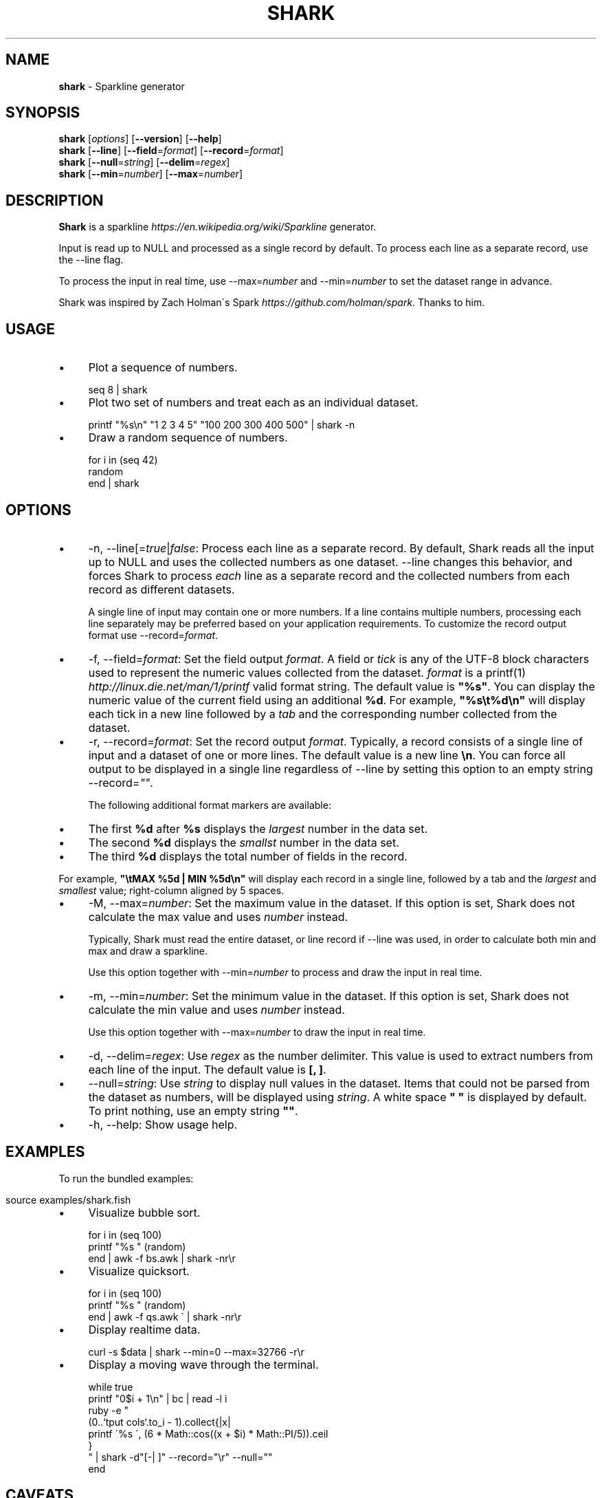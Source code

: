 .\" generated with Ronn/v0.7.3
.\" http://github.com/rtomayko/ronn/tree/0.7.3
.
.TH "SHARK" "1" "February 2016" "" "shark"
.
.SH "NAME"
\fBshark\fR \- Sparkline generator
.
.SH "SYNOPSIS"
\fBshark\fR [\fIoptions\fR] [\fB\-\-version\fR] [\fB\-\-help\fR]
.
.br
\fBshark\fR [\fB\-\-line\fR] [\fB\-\-field\fR=\fIformat\fR] [\fB\-\-record\fR=\fIformat\fR]
.
.br
\fBshark\fR [\fB\-\-null\fR=\fIstring\fR] [\fB\-\-delim\fR=\fIregex\fR]
.
.br
\fBshark\fR [\fB\-\-min\fR=\fInumber\fR] [\fB\-\-max\fR=\fInumber\fR]
.
.SH "DESCRIPTION"
\fBShark\fR is a sparkline \fIhttps://en\.wikipedia\.org/wiki/Sparkline\fR generator\.
.
.P
Input is read up to NULL and processed as a single record by default\. To process each line as a separate record, use the \-\-line flag\.
.
.P
To process the input in real time, use \-\-max=\fInumber\fR and \-\-min=\fInumber\fR to set the dataset range in advance\.
.
.P
Shark was inspired by Zach Holman\'s Spark \fIhttps://github\.com/holman/spark\fR\. Thanks to him\.
.
.SH "USAGE"
.
.IP "\(bu" 4
Plot a sequence of numbers\.
.
.IP "" 0
.
.IP "" 4
.
.nf

seq 8 | shark
.
.fi
.
.IP "" 0
.
.IP "\(bu" 4
Plot two set of numbers and treat each as an individual dataset\.
.
.IP "" 0
.
.IP "" 4
.
.nf

printf "%s\en" "1 2 3 4 5" "100 200 300 400 500" | shark \-n
.
.fi
.
.IP "" 0
.
.IP "\(bu" 4
Draw a random sequence of numbers\.
.
.IP "" 0
.
.IP "" 4
.
.nf

for i in (seq 42)
    random
end | shark
.
.fi
.
.IP "" 0
.
.SH "OPTIONS"
.
.IP "\(bu" 4
\-n, \-\-line[=\fItrue\fR|\fIfalse\fR: Process each line as a separate record\. By default, Shark reads all the input up to NULL and uses the collected numbers as one dataset\. \-\-line changes this behavior, and forces Shark to process \fIeach\fR line as a separate record and the collected numbers from each record as different datasets\.
.
.IP
A single line of input may contain one or more numbers\. If a line contains multiple numbers, processing each line separately may be preferred based on your application requirements\. To customize the record output format use \-\-record=\fIformat\fR\.
.
.IP "\(bu" 4
\-f, \-\-field=\fIformat\fR: Set the field output \fIformat\fR\. A field or \fItick\fR is any of the UTF\-8 block characters used to represent the numeric values collected from the dataset\. \fIformat\fR is a printf(1) \fIhttp://linux\.die\.net/man/1/printf\fR valid format string\. The default value is \fB"%s"\fR\. You can display the numeric value of the current field using an additional \fB%d\fR\. For example, \fB"%s\et%d\en"\fR will display each tick in a new line followed by a \fItab\fR and the corresponding number collected from the dataset\.
.
.IP "\(bu" 4
\-r, \-\-record=\fIformat\fR: Set the record output \fIformat\fR\. Typically, a record consists of a single line of input and a dataset of one or more lines\. The default value is a new line \fB\en\fR\. You can force all output to be displayed in a single line regardless of \-\-line by setting this option to an empty string \-\-record=\fI""\fR\.
.
.IP
The following additional format markers are available:
.
.IP "\(bu" 4
The first \fB%d\fR after \fB%s\fR displays the \fIlargest\fR number in the data set\.
.
.br

.
.IP "\(bu" 4
The second \fB%d\fR displays the \fIsmallst\fR number in the data set\.
.
.br

.
.IP "\(bu" 4
The third \fB%d\fR displays the total number of fields in the record\.
.
.br

.
.IP "" 0
.
.IP
For example, \fB"\etMAX %5d | MIN %5d\en"\fR will display each record in a single line, followed by a tab and the \fIlargest\fR and \fIsmallest\fR value; right\-column aligned by 5 spaces\.
.
.IP "\(bu" 4
\-M, \-\-max=\fInumber\fR: Set the maximum value in the dataset\. If this option is set, Shark does not calculate the max value and uses \fInumber\fR instead\.
.
.IP
Typically, Shark must read the entire dataset, or line record if \-\-line was used, in order to calculate both min and max and draw a sparkline\.
.
.IP
Use this option together with \-\-min=\fInumber\fR to process and draw the input in real time\.
.
.IP "\(bu" 4
\-m, \-\-min=\fInumber\fR: Set the minimum value in the dataset\. If this option is set, Shark does not calculate the min value and uses \fInumber\fR instead\.
.
.IP
Use this option together with \-\-max=\fInumber\fR to draw the input in real time\.
.
.IP "\(bu" 4
\-d, \-\-delim=\fIregex\fR: Use \fIregex\fR as the number delimiter\. This value is used to extract numbers from each line of the input\. The default value is \fB[, ]\fR\.
.
.IP "\(bu" 4
\-\-null=\fIstring\fR: Use \fIstring\fR to display null values in the dataset\. Items that could not be parsed from the dataset as numbers, will be displayed using \fIstring\fR\. A white space \fB" "\fR is displayed by default\. To print nothing, use an empty string \fB""\fR\.
.
.IP "\(bu" 4
\-h, \-\-help: Show usage help\.
.
.IP "" 0
.
.SH "EXAMPLES"
To run the bundled examples:
.
.IP "" 4
.
.nf

source examples/shark\.fish
.
.fi
.
.IP "" 0
.
.IP "\(bu" 4
Visualize bubble sort\.
.
.IP "" 0
.
.IP "" 4
.
.nf

for i in (seq 100)
    printf "%s " (random)
end | awk \-f bs\.awk | shark \-nr\er
.
.fi
.
.IP "" 0
.
.IP "\(bu" 4
Visualize quicksort\.
.
.IP "" 0
.
.IP "" 4
.
.nf

for i in (seq 100)
    printf "%s " (random)
end | awk \-f qs\.awk \' | shark \-nr\er
.
.fi
.
.IP "" 0
.
.IP "\(bu" 4
Display realtime data\.
.
.IP "" 0
.
.IP "" 4
.
.nf

curl \-s $data | shark \-\-min=0 \-\-max=32766 \-r\er
.
.fi
.
.IP "" 0
.
.IP "\(bu" 4
Display a moving wave through the terminal\.
.
.IP "" 0
.
.IP "" 4
.
.nf

while true
    printf "0$i + 1\en" | bc | read \-l i
    ruby \-e "
        (0\.\.`tput cols`\.to_i \- 1)\.collect{|x|
            printf \'%s \', (6 * Math::cos((x + $i) * Math::PI/5))\.ceil
        }
    " | shark \-d"[\-| ]" \-\-record="\er" \-\-null=""
end
.
.fi
.
.IP "" 0
.
.SH "CAVEATS"
From fish\-shell/issues/206 \fIhttps://github\.com/fish\-shell/fish\-shell/issues/206\fR, redirections and pipes involving blocks are run serially, not in parallel\. This causes Shark to block the pipeline and buffer the output when you pipe it to another command\.
.
.IP "" 4
.
.nf

STDIN | shark | formatter
.
.fi
.
.IP "" 0
.
.SS "WORKAROUNDS"
You can run Shark as an executable file, by adding the source to a file with a shebang and copying it to a directory in your \fB$PATH\fR, e\.g\., /usr/local/bin\.
.
.IP "" 4
.
.nf

awk \'BEGIN { print "#!/usr/bin/env fish" } // END { print "shark $argv" }\' shark\.fish > shark
chmod +x shark
cp shark /usr/local/bin
.
.fi
.
.IP "" 0
.
.P
Now you should be able to pipe Shark\'s output to \fIformatter\fR and process the data without blocking\.
.
.IP "" 4
.
.nf

function formatter
    set \-l LO \eu2581
    set \-l HI \eu2588

    set \-l R (set_color red)
    set \-l G (set_color green)
    set \-l N (set_color normal)

    sed "s/$LO/$R$LO$N/g;s/$HI/$G$HI$N/g"
end

set \-l data https://gist\.githubusercontent\.com/bucaran/af98670d9c301c89b3ed/raw
curl \-s $data | shark \-n | formatter
.
.fi
.
.IP "" 0
.
.P
\fIformatter\fR is used above to color lower ticks red and the highest block ticks green\.
.
.P
Another more practical, but less flexible workaround is running Shark inside a child process\.
.
.IP "" 4
.
.nf

curl \-s $data | fish \-c "shark \-n" | sed "s/$LO/$R$LO$N/;s/$HI/$G$HI$N/"
.
.fi
.
.IP "" 0
.
.P
\fINote\fR: Shark must be installed as a function in your \fB$fisher_function_path\fR\. Otherwise, it will not be available to the child process\.
